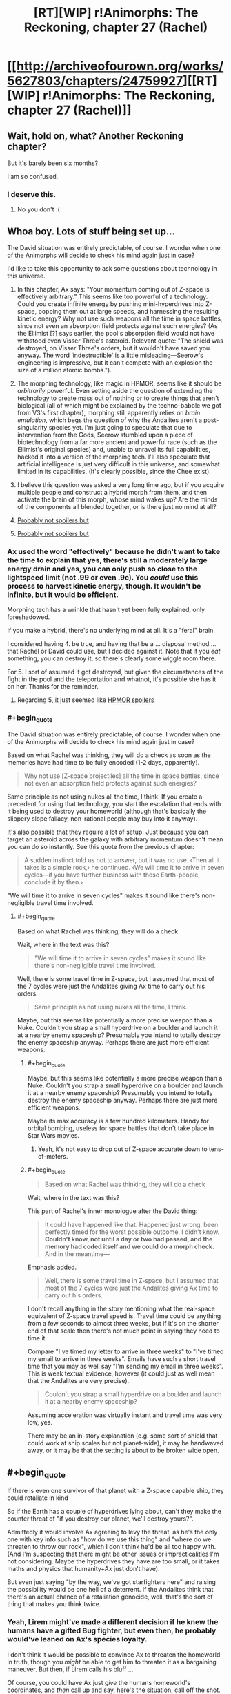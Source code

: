 #+TITLE: [RT][WIP] r!Animorphs: The Reckoning, chapter 27 (Rachel)

* [[http://archiveofourown.org/works/5627803/chapters/24759927][[RT][WIP] r!Animorphs: The Reckoning, chapter 27 (Rachel)]]
:PROPERTIES:
:Author: TK17Studios
:Score: 41
:DateUnix: 1496628404.0
:END:

** Wait, hold on, what? Another Reckoning chapter?

But it's barely been six months?

I am so confused.
:PROPERTIES:
:Author: CouteauBleu
:Score: 22
:DateUnix: 1496685580.0
:END:

*** I deserve this.
:PROPERTIES:
:Author: TK17Studios
:Score: 11
:DateUnix: 1496685821.0
:END:

**** No you don't :(
:PROPERTIES:
:Author: CouteauBleu
:Score: 8
:DateUnix: 1496689591.0
:END:


** Whoa boy. Lots of stuff being set up...

The David situation was entirely predictable, of course. I wonder when one of the Animorphs will decide to check his mind again just in case?

I'd like to take this opportunity to ask some questions about technology in this universe.

1. In this chapter, Ax says: "Your momentum coming out of Z-space is effectively arbitrary." This seems like too powerful of a technology. Could you create infinite energy by pushing mini-hyperdrives into Z-space, popping them out at large speeds, and harnessing the resulting kinetic energy? Why not use such weapons all the time in space battles, since not even an absorption field protects against such energies? (As the Ellimist [?] says earlier, the pool's absorption field would not have withstood even Visser Three's asteroid. Relevant quote: "The shield was destroyed, on Visser Three's orders, but it wouldn't have saved you anyway. The word ‘indestructible' is a little misleading---Seerow's engineering is impressive, but it can't compete with an explosion the size of a million atomic bombs.").

2. The morphing technology, like magic in HPMOR, seems like it should be /arbitrarily/ powerful. Even setting aside the question of extending the technology to create mass out of nothing or to create things that aren't biological (all of which might be explained by the techno-babble we got from V3's first chapter), morphing still apparently relies on /brain emulation/, which begs the question of why the Andalites aren't a post-singularity species yet. I'm just going to speculate that due to intervention from the Gods, Seerow stumbled upon a piece of biotechnology from a far more ancient and powerful race (such as the Ellimist's original species) and, unable to unravel its full capabilities, hacked it into a version of the morphing tech. I'll also speculate that artificial intelligence is just very difficult in this universe, and somewhat limited in its capabilities. (It's clearly possible, since the Chee exist).

3. I believe this question was asked a very long time ago, but if you acquire multiple people and construct a hybrid morph from them, and then activate the brain of this morph, whose mind wakes up? Are the minds of the components all blended together, or is there just no mind at all?

4. [[#s][Probably not spoilers but]]

5. [[#s][Probably not spoilers but]]
:PROPERTIES:
:Author: LieGroupE8
:Score: 11
:DateUnix: 1496633300.0
:END:

*** Ax used the word "effectively" because he didn't want to take the time to explain that yes, there's still a moderately large energy drain and yes, you can only push so close to the lightspeed limit (not .99 or even .9c). You /could/ use this process to harvest kinetic energy, though. It wouldn't be infinite, but it would be efficient.

Morphing tech has a wrinkle that hasn't yet been fully explained, only foreshadowed.

If you make a hybrid, there's no underlying mind at all. It's a "feral" brain.

I considered having 4. be true, and having that be a ... disposal method ... that Rachel or David could use, but I decided against it. Note that if you /eat/ something, you can destroy it, so there's clearly some wiggle room there.

For 5. I sort of assumed it got destroyed, but given the circumstances of the fight in the pool and the teleportation and whatnot, it's possible she has it on her. Thanks for the reminder.
:PROPERTIES:
:Author: TK17Studios
:Score: 12
:DateUnix: 1496663474.0
:END:

**** Regarding 5, it just seemed like [[#s][HPMOR spoilers]]
:PROPERTIES:
:Author: LieGroupE8
:Score: 3
:DateUnix: 1496666160.0
:END:


*** #+begin_quote
  The David situation was entirely predictable, of course. I wonder when one of the Animorphs will decide to check his mind again just in case?
#+end_quote

Based on what Rachel was thinking, they will do a check as soon as the memories have had time to be fully encoded (1-2 days, apparently).

#+begin_quote
  Why not use [Z-space projectiles] all the time in space battles, since not even an absorption field protects against such energies?
#+end_quote

Same principle as not using nukes all the time, I think. If you create a precedent for using that technology, you start the escalation that ends with it being used to destroy your homeworld (although that's basically the slippery slope fallacy, non-rational people may buy into it anyway).

It's also possible that they require a lot of setup. Just because you can target an asteroid across the galaxy with arbitrary momentum doesn't mean you can do so instantly. See this quote from the previous chapter:

#+begin_quote
  A sudden instinct told us not to answer, but it was no use. ‹Then all it takes is a simple rock,› he continued. ‹We will time it to arrive in seven cycles---if you have further business with these Earth-people, conclude it by then.›
#+end_quote

"We will time it to arrive in seven cycles" makes it sound like there's non-negligible travel time involved.
:PROPERTIES:
:Author: ZeroNihilist
:Score: 5
:DateUnix: 1496659362.0
:END:

**** #+begin_quote
  Based on what Rachel was thinking, they will do a check
#+end_quote

Wait, where in the text was this?

#+begin_quote
  "We will time it to arrive in seven cycles" makes it sound like there's non-negligible travel time involved.
#+end_quote

Well, there is some travel time in Z-space, but I assumed that most of the 7 cycles were just the Andalites giving Ax time to carry out his orders.

#+begin_quote
  Same principle as not using nukes all the time, I think.
#+end_quote

Maybe, but this seems like potentially a more precise weapon than a Nuke. Couldn't you strap a small hyperdrive on a boulder and launch it at a nearby enemy spaceship? Presumably you intend to totally destroy the enemy spaceship anyway. Perhaps there are just more efficient weapons.
:PROPERTIES:
:Author: LieGroupE8
:Score: 2
:DateUnix: 1496666593.0
:END:

***** #+begin_quote
  Maybe, but this seems like potentially a more precise weapon than a Nuke. Couldn't you strap a small hyperdrive on a boulder and launch it at a nearby enemy spaceship? Presumably you intend to totally destroy the enemy spaceship anyway. Perhaps there are just more efficient weapons.
#+end_quote

Maybe its max accuracy is a few hundred kilometers. Handy for orbital bombing, useless for space battles that don't take place in Star Wars movies.
:PROPERTIES:
:Author: CouteauBleu
:Score: 9
:DateUnix: 1496687439.0
:END:

****** Yeah, it's not easy to drop out of Z-space accurate down to tens-of-meters.
:PROPERTIES:
:Author: TK17Studios
:Score: 6
:DateUnix: 1496688627.0
:END:


***** #+begin_quote

  #+begin_quote
    Based on what Rachel was thinking, they will do a check
  #+end_quote

  Wait, where in the text was this?
#+end_quote

This part of Rachel's inner monologue after the David thing:

#+begin_quote
  It could have happened like that. Happened just wrong, been perfectly timed for the worst possible outcome. I didn't know. *Couldn't know, not until a day or two had passed, and the memory had coded itself and we could do a morph check.* And in the meantime---
#+end_quote

Emphasis added.

#+begin_quote
  Well, there is some travel time in Z-space, but I assumed that most of the 7 cycles were just the Andalites giving Ax time to carry out his orders.
#+end_quote

I don't recall anything in the story mentioning what the real-space equivalent of Z-space travel speed is. Travel time could be anything from a few seconds to almost three weeks, but if it's on the shorter end of that scale then there's not much point in saying they need to time it.

Compare "I've timed my letter to arrive in three weeks" to "I've timed my email to arrive in three weeks". Emails have such a short travel time that you may as well say "I'm sending my email in three weeks". This is weak textual evidence, however (it could just as well mean that the Andalites are very precise).

#+begin_quote
  Couldn't you strap a small hyperdrive on a boulder and launch it at a nearby enemy spaceship?
#+end_quote

Assuming acceleration was virtually instant and travel time was very low, yes.

There may be an in-story explanation (e.g. some sort of shield that could work at ship scales but not planet-wide), it may be handwaved away, or it may be that the setting is about to be broken wide open.
:PROPERTIES:
:Author: ZeroNihilist
:Score: 6
:DateUnix: 1496668952.0
:END:


** #+begin_quote
  If there is even one survivor of that planet with a Z-space capable ship, they could retaliate in kind
#+end_quote

So if the Earth has a couple of hyperdrives lying about, can't they make the counter threat of "if you destroy our planet, we'll destroy yours?".

Admittedly it would involve Ax agreeing to levy the threat, as he's the only one with key info such as "how do we use this thing" and "where do we threaten to throw our rock", which I don't think he'd be all too happy with. (And I'm suspecting that there might be other issues or impracticalities I'm not considering. Maybe the hyperdrives they have are too small, or it takes maths and physics that humanity+Ax just don't have).

But even just saying "by the way, we've got starfighters here" and raising the possibility would be one hell of a deterrent. If the Andalites think that there's an actual chance of a retaliation genocide, well, that's the sort of thing that makes you think twice.
:PROPERTIES:
:Author: Agnoman
:Score: 10
:DateUnix: 1496663711.0
:END:

*** Yeah, Lirem might've made a different decision if he knew the humans have a gifted Bug fighter, but even then, he probably would've leaned on Ax's species loyalty.

I don't think it would be possible to convince Ax to threaten the homeworld in truth, though you /might/ be able to get him to threaten it as a bargaining maneuver. But then, if Lirem calls his bluff ...

Of course, you could have Ax just /give/ the humans homeworld's coordinates, and /then/ call up and say, here's the situation, call off the shot. But that makes him an open, hunted traitor on par with Alloran, just as much as if he told the Yeerks ...
:PROPERTIES:
:Author: TK17Studios
:Score: 7
:DateUnix: 1496683132.0
:END:

**** "Hey Lirem! It's me again. Okay, the thing is, I've talked with the humans, and they talked with the yeerk fleet, and we agreed that, if Earth happened to blow up /for any reason/, they would send a rock to blow up the Andalites"

"You're bluffing."

"Oh, by the way, I'm not actually Aximili. I'm the yeerk controlling Aximili. We know how to bypass earplugs now. So don't blow up our new planet or else."

"... Shit."

Seriously though, it would be kind of strange if yeerks had the technology to blow up the homeworld of their sworn enemy (and with it, their supply lines and reserve troops) and had just sat on it.

Maybe the yeerks only use stolen hyperdrives? Like, the technology is too advanced for Naharans to reproduce, so their only option is to steal hyperdrive from Andalite civilian ships and those are hardcoded to align to the average velocity of the star closest to the exit point?
:PROPERTIES:
:Author: CouteauBleu
:Score: 8
:DateUnix: 1496687899.0
:END:

***** It's only been two years. I think Alloran's the only Controller who'd really make the connection (the Naharans could figure it out technically, but not strategically) and Alloran /very much wants the Andalite people alive and under his thumb if at all possible./

In general, he's strongly life-conserving/life-preserving, Ventura being a notable outlier but not /really/ relevant given Yeerk fungibility and seven billion humans.

Also, Andalites are spread across multiple planets, so even if he takes out the home world, they can then retaliate against every known Yeerk-occupied world.
:PROPERTIES:
:Author: TK17Studios
:Score: 5
:DateUnix: 1496688461.0
:END:

****** He'd have to destroy every Andalite planet at once, /and/ be confident there weren't any new ones since he took Alloran that he'd missed, /and/ be confident that any surviving spacefaring Andalite ships were insufficient to hit back.

Kiiiind of makes you want to start a hidden world somewhere that you don't tell anyone about, right?
:PROPERTIES:
:Author: TK17Studios
:Score: 6
:DateUnix: 1496688561.0
:END:

******* I kind of thought that was the whole Yeerk MO. Even without the creativity to invent new strategies, they probably understand "Hide from a scary superior enemy, infest new hosts while out of sight" pretty well since they're not the dominant species on their homeworld.

So their default MO when faced with an enemy with more resources and technology would be to hide and try to infest planets faster than the Andalites can find them; if they infest 10 planets and the Andalites only find and purge 9 of them, they're good!

Which is a nice parallel to canon!Ellimist's strategy against Crayak, probably one of my favorite ideas from original Animorphs.
:PROPERTIES:
:Author: CouteauBleu
:Score: 6
:DateUnix: 1496689539.0
:END:

******** Remind me what canon!Ellimist's strategy against Crayak was? I read the series (twice I think) but it's been more than a decade.
:PROPERTIES:
:Author: Eledex
:Score: 5
:DateUnix: 1496723283.0
:END:

********* It's kind of a throwaway plot point in Ellimist Chronicles.

Ellimist starts voyaging from planet to planet and help the natives in subtle undetectable godly ways; then Crayak shows up and starts killing everyone Ellimist helped because he's the bad guy. They keep this up for a while, Ellimist tries to save people but Crayak is just better at killing them. Ellimist starts being depressed because apparently even when he's a god he's a loser.

Short story shorter, after spending some time with Andalite cavemen, he decides that he can just start seeding life on as many planets as he can, faster than Crayak can destroy them. It works, and he creates the Pemalites for that purpose (also fun and pacifism, in the image of his lost people).
:PROPERTIES:
:Author: CouteauBleu
:Score: 10
:DateUnix: 1496732518.0
:END:

********** Thanks.
:PROPERTIES:
:Author: Eledex
:Score: 3
:DateUnix: 1496756710.0
:END:


** Also available on [[https://www.fanfiction.net/s/11090259/36/r-Animorphs-The-Reckoning][fanfiction]].

[[#s][Read me after]]
:PROPERTIES:
:Author: TK17Studios
:Score: 8
:DateUnix: 1496628493.0
:END:

*** Honestly, just seeing Rachel respond to several pressing crises is kind of fun, even if all she ultimately does is talk to people and slowly go insane.

It's like how one of ME2's best missions was about tracking down and talking to a serial killer, with no combat gameplay at all; when you're the GM, if you want your players to be excited, you need them to have a clear goal and be worried and make important choices under pressure; but you don't need people to shoot things at all.
:PROPERTIES:
:Author: CouteauBleu
:Score: 5
:DateUnix: 1496690231.0
:END:


** Why has no individual ever wiped out a planet? Are z-space capable ships particularly hard to come by (maybe like, aircraft-carrier level), or do the species with access to them not produce members with that kind of mentality? (I can come up with plausible reasons why no Yeerk or Andalite, or team of rogue Yeerks or Andalites, would ever do it, but is there a separate argument for all species with z-space capabilities?)

If it's the latter... what happens when humanity gets their hands on them?

(Are bug fighters z-space capable?)
:PROPERTIES:
:Author: philh
:Score: 8
:DateUnix: 1496666659.0
:END:

*** It has happened, in history unknown to Ax, in other parts of the galaxy, and it resulted in the predictable total mutual annihilation. I think I might manage to squeeze in somewhere that this is why the Skrit Na are itinerant nomads. But while it /has happened,/ with a 'd' at the end, it's not something that /happens,/ with an 's.'

Sort of like how nuclear bombs /have been/ used in war on Earth, but (at least so far; fingers crossed) they /are not/ used in war on Earth.

Bug fighters are Z-space capable.
:PROPERTIES:
:Author: TK17Studios
:Score: 10
:DateUnix: 1496668357.0
:END:

**** Nuclear bombs are very difficult to manufacture, requiring resources only available to nation-states to mine, purify, and breed the radioactive materials. Plus a lot of technical knowledge to construct the bomb itself.

Individuals in this story pilot ships with hyperdrives by themselves all the time. This isn't a nuke, it's a car bomb...and those happen all the time. But neither car bombs nor suicide vests have the lethality of a planet-busting nuke.

You've run into [[http://www.projectrho.com/public_html/rocket/prelimnotes.php#johnslaw][Jon's Law]]. In particular:

#+begin_quote
  So one of the logical ramification is that if drives are too powerful, there won't be any colorful tramp freighters or similar vessels. As a matter of fact, civilian spacecraft will probably by law be required to have a remote control self-destruct device that the Patrol can use to eliminate any ship that looks like it is behaving erratically or suspiciously.
#+end_quote

One other defense might be as follows: My understanding​ is that you can put nearby matter into Z-space by hijacking. There's no "parking brake", just put your ship near (or around) the other and make the jump. So one defense mechanism would be to have a few Z-space capable ships in orbit, and a monitoring system that watched space near the planet for fast-approaching objects coming out of Z-space. If you see an object, you FTL jump to it (13/14ths light speed is nothing compared to FTL travel), come out of hyperspace, grab it, and jump back to hyperspace with it in tow. Hopefully you pass through the planet in Z-space.

Now, I am not familiar with the mechanics of Animorph Z-space. Perhaps you can just come out of warp at the center of the planet, which makes this defense impossible. Or there is a hyperspace jammer they can turn on, or the planet itself has a hard limit on how close to the gravity field you can jump and the bomb crosses that line in microseconds.

But it seems ridiculous that this universe has no terrorists.
:PROPERTIES:
:Author: LeifCarrotson
:Score: 6
:DateUnix: 1496671107.0
:END:

***** "It seems ridiculous that, based on assumptions I'm making that aren't a direct extension of claims in the text, my conclusions aren't in agreement with yours." =P

Hyperdrives are very difficult to manufacture, requiring resources only available to nation states or large manufacturing powers, plus a lot of technical knowledge. Note that Visser Three's got a giant fleet, but among his thirteen Star Ddestroyed equivalents and starfighter complement, there are fewer than 200 hyperdrives. And he's the MAIN military antagonist active in the galaxy at present.

I like your descriptions of various defenses, most of which would technically work, against inept or halfhearted attacks (so, like 90% of them). But yeah, a clever enemy would e.g. have the thing pop out of Z-space half a light second out and moving at .6c. And entering and exiting Z-space isn't the sort of thing you can do in a tenth of a second, or multiple times per second.

There are terrorists in the galaxy, but note that most successful races have stronger-than-human social pressures and hive-minding.
:PROPERTIES:
:Author: TK17Studios
:Score: 7
:DateUnix: 1496672060.0
:END:

****** #+begin_quote
  "It seems ridiculous that, based on assumptions I'm making that aren't a direct extension of claims in the text, my conclusions aren't in agreement with yours." =P
#+end_quote

Good summary lol. I'm​ trying to base my assumptions on the text, with some slight extensions based on comparable real science and comparable sci-fi. I'm sorry if I've misunderstood some of the text, but I like to think I'm a relatively careful reader.

#+begin_quote
  Note that Visser Three's got a giant fleet, but among his thirteen Star Destroyer equivalents and starfighter complement, there are fewer than 200 hyperdrives. And he's the MAIN military antagonist active in the galaxy at present.
#+end_quote

Wow, that's shocking. I guess I forget that Ax and Elfangor are exceptional. I would have guessed the Andelites, with a population of one billion, would have at least a few thousand hyperdrives, if not a million! Humanity, with a population of seven billion, have on the order of 20,000 commercial jet aircraft. How do these many species and their huge galaxy-spanning societies function in an interstellar context with so few hyperdrives?

#+begin_quote
  There are terrorists in the galaxy, but note that most successful races have stronger-than-human social pressures and hive-minding.
#+end_quote

That is an interesting note. A sort of resolution to the Fermi paradox: it is the nature of intelligent life to destroy itself, unless it has strong self-preserving social pressures?
:PROPERTIES:
:Author: LeifCarrotson
:Score: 7
:DateUnix: 1496674492.0
:END:

******* Hearts.

The Andalites probably do have a few thousand hyperdrives in total, including all military, non-military government, scientific, and civilian ships. But they're not all that galaxy-spanning ... a few dozen worlds, and that's it, and also most of them are homebodies and don't really have wanderlust. Elfangor was the Andalites' premier war hero after Alloran's fall, and one of /very/ few warriors with a ship under his complete and unquestioned control (i.e. no officers' consensus needed).

The Yeerks probably have nearly the same amount of interstellar capability as the Andalites, by now, but that's after harvesting /several/ other races and booting up manufacturing capability as quickly as they could.

The Skrit-Na probably have the /most/ Z-space capable ships, given their nomadic nature. But yeah, what I wanted to show was something like, think of how expensive a real-life X-wing would be, given near-future technology. We might make a hundred, as the world's largest military power, and it would cost tens of billions (if not trillions) of dollars.

I always thought it was silly in e.g. Star Wars, when ships were treated as throwaway, and you could afford to lose hundreds in any given battle. If /I/ had an X-wing, I wouldn't let it just get potshot out of the sky ... I would be /extremely/ cautious in how I used it.

That's where I got "hyperdrives rare and expensive," and from that, I got "people don't really use them as bombs," which seemed sane from the perspective of retaliation. Sort of how Ender's Game got retconned such that the Buggers /always/ had Little Doctor tech, but they never dreamed of actually using it.

Note that Earth probably /could/ produce millions of hyperdrives. In canon and this AU, Earth is oddly unique in that humans are super prolific given their relative intelligence, and also the ground and biosphere are rich with resources. That's why V3's bothering to mess with us instead of just saying, /too hard, screw this/ and going elsewhere.

re: Fermi paradox, I haven't thought about it /too/ much, because in the end I can always fall back on "the gods did it" (though I want to avoid doing that too often). But yeah, the fact that most of the species we've seen thus far are either hive-mind-ish (Yeerks, Andalites, Howlers, Leerans), deontologically cooperative (Chee), or hanging by a thread/low-tech (Hork-Bajir, Taxxons) could give clues to the Great Filter in this universe.
:PROPERTIES:
:Author: TK17Studios
:Score: 7
:DateUnix: 1496682515.0
:END:

******** So, I'm now wondering why Elfangor, who came to earth in the first place with the intention of exterminating humans to prevent them from falling into enemy hands, used whatever experimental method he tried instead of firing a few of these hyperspace bombs you guys are discussing.

Especially since he knows about the godlike aliens meddling. Especially if he knows about their balanced move rules. Even if the enemy stops those relativistic projectiles from hitting, it seems like it gives the guy in your corner quite a bit of future wiggle room to use on your behalf.
:PROPERTIES:
:Author: nonoforreal
:Score: 4
:DateUnix: 1496710757.0
:END:

********* Elfangor was serving as the avatar/Hand of one of the gods, in canon. That hasn't made its way into this, but it's implied and may end up being confirmed.
:PROPERTIES:
:Author: TK17Studios
:Score: 3
:DateUnix: 1496712478.0
:END:


**** And then you have those asshole billionaire heirs to Andalite corporations who just go and blow up random planets for fun or to animate their birthday parties.
:PROPERTIES:
:Author: CouteauBleu
:Score: 3
:DateUnix: 1496688140.0
:END:


** Oh man, I really want to see if David ends up being evil or not.

If I may offer a bit of constructive criticism, I'm having a hard time following the conversations and would really appreciate a few more dialogue tags to mark speakers. Especially in conversations with more than 2 people.
:PROPERTIES:
:Author: Aeroway
:Score: 6
:DateUnix: 1496712842.0
:END:


** Hold on just a second - how does Z space coordinate-setting work? The Andalites dun goofed and that rock isn't going to be there in 23 days like everyone's assuming. By the time it actually arrives, the Earth will be in another part of its orbit and nowhere close to the rock coming out of Z space.

...hopefully no other planet/moon is in its path when it comes out either. But space is vast, thankfully.

There's still that extra single shard of Aftran that Tobias gave away in a stasis cylinder. He hasn't remembered about that one yet?

After joining with Telor, are Temrash and Essak going to be returned like they were? How will they prevent Telor from putting highly modified shards/completely different ones back into Ax and Peter?

This chapter came out quickly! Glad to see that you're back in the writing groove.
:PROPERTIES:
:Author: KnickersInAKnit
:Score: 5
:DateUnix: 1496679997.0
:END:

*** Remember, Lirem asked for /both/ Earth's current position, /and/ for the shape and rate of its orbit. Presumably nailing that to the Sun (and being able to extrapolate the Sun's movements from simple observation) is enough.

I was treating the shard Tobias gave Poznanski as being dead by now, thanks to the fact that humans almost /certainly/ wanted to dissect and study it. Tyagi probably doesn't want to bring that up.

If I were the Animorphs, I'd probably give them Essak, but /not/ Temrash. Ax seems to have a good thing going, all told, even if people other than Rachel react negatively to his ET-call-home decision. But yeah, there's not really any way to guard against that sort of treachery. You could try getting a Leeran, or agree to have the Yeerk drain out after 24 hours before getting back in, or have the oatmeal providers do a werewolf contract thing, but all of that is risky.
:PROPERTIES:
:Author: TK17Studios
:Score: 4
:DateUnix: 1496682966.0
:END:

**** #+begin_quote
  Tyagi probably doesn't want to bring that up.
#+end_quote

It would be nice if one of the Animorphs /did/ bring it up.

Rachel: So what happened to that shard we gave you last month? We got it from Ventura, so it was probably Aftran, right?

Tyagi: /awkward silence/

TemrAx: For that matter, what happened to that shard that was in the cylinder Prince Jake offered to Illim?

Rachel: /awkward silence/

#+begin_quote
  Remember, Lirem asked for both Earth's current position, and for the shape and rate of its orbit
#+end_quote

Yeah, I was kind of hoping I could save Earth by nitpicking, but then I checked again, and yup, he did ask for position /and/ speed).
:PROPERTIES:
:Author: CouteauBleu
:Score: 4
:DateUnix: 1496688899.0
:END:


**** #+begin_quote
  Remember, Lirem asked for both Earth's current position, and for the shape and rate of its orbit. Presumably nailing that to the Sun (and being able to extrapolate the Sun's movements from simple observation) is enough.
#+end_quote

Right, so after the first rock fails to show up on time, and arrives 4 months late, they'll be able to recalculate. But until they know the time delay, they can't even send a second rock, right?
:PROPERTIES:
:Author: Loiathal
:Score: 5
:DateUnix: 1496692418.0
:END:

***** Correct. The only person with a sufficiently detailed map of the Z-space terrain around the solar system is Visser Three.
:PROPERTIES:
:Author: TK17Studios
:Score: 4
:DateUnix: 1496697221.0
:END:

****** Gotcha! So I guess that means our time until Earth is destroyed is actually more like 8 months-- 4 months for the first rock to fail, then the Andalites recalculate and send another rock, which takes another 4 months.

Although literally no one realizes this, and Z-space could change between then and now.
:PROPERTIES:
:Author: Loiathal
:Score: 4
:DateUnix: 1496698502.0
:END:


** #+begin_quote
  If I may offer a bit of constructive criticism, I'm having a hard time following the conversations and would really appreciate a few more dialogue tags to mark speakers. Especially in conversations with more than 2 people.
#+end_quote

Seconding this.

Additionally, the thing about Rachel being confused or messed with and having intrusive thoughts is.. confusing. I don't know what's going on and I feel like I've missed something. Can we have an interlude where we see what ellimist and crayak are up to that also functions as a little bit of an exposition dump? I'm getting lost and I don't want to be lost.
:PROPERTIES:
:Author: kleind305
:Score: 5
:DateUnix: 1496720994.0
:END:

*** Unfortunately, at this point, if we showed you what Crayak and the Ellimist were up to, then the jig would be up.

I'll look at more dialogue tags, but in part the hard-to-follow-ness is what you're intended to feel; the key is to make it feel confusing without popping you /out/ of the story.
:PROPERTIES:
:Author: TK17Studios
:Score: 5
:DateUnix: 1496721483.0
:END:

**** Too far this time, unfortunately. It's just hard to get a frame of reference and grounding for Rachel's thoughts --- we don't have an established baseline?

I liked marco's bit with david: a single definitive intervention, clearly showing the contrast. Obviously rachel is of interest to ellimist/crayak --- I remember "The Return" --- but this tug of war (?) is just confusing. Mystery is not confusion! Confusion is not mystery! These unreliable narrators are too unreliable! I'm going crazy!!
:PROPERTIES:
:Author: kleind305
:Score: 3
:DateUnix: 1496722867.0
:END:

***** Oh. I think something's being miscommunicated, here---Crayak/Ellimist have zero screentime in this chapter. Zero screentime in the last chapter, too. Zero in /most/ chapters, really---when they intervene directly, it's usually going to be /quite/ obvious.
:PROPERTIES:
:Author: TK17Studios
:Score: 3
:DateUnix: 1496723755.0
:END:

****** Nevermind, I think I'm just dense. Rereading it, it seems more like simple shock that's preventing rachel from getting a handle on things.
:PROPERTIES:
:Author: kleind305
:Score: 4
:DateUnix: 1496755851.0
:END:


** So... my office has blocked AoOO for "violence". Very few pages are blocked. At least FF works. Time to get stuck into it. So exciting!

Another wonderful chapter - after having a hard time following the previous one, I found this one really straight forward, the /in media res/ part was easy to pick up, and everything got explained pretty well, only now I'm wondering what David is up to and how we can stop him...
:PROPERTIES:
:Author: MagicWeasel
:Score: 3
:DateUnix: 1496728250.0
:END:


** Rachel is wonderful. Perhaps a bit less smart than some of the others, or intelligent in a different way, but that and her recklessness and ruthlessness give her a unique insight into certain situations. In that way she can easily step into the shoes Cassie often wore in canon, as one of the grounded team members. The fact she knows Cassie well /and/ can be critical of how /she/ would have done things is just icing on the cake.
:PROPERTIES:
:Author: 360Saturn
:Score: 3
:DateUnix: 1496711644.0
:END:


** [[/u/TK17Studios]] Does interdictor technology like in Star Wars exist.
:PROPERTIES:
:Author: jldew
:Score: 3
:DateUnix: 1497101830.0
:END:

*** Sort of. The "gods" clearly have the ability to construct Z-space barriers, Z-space slowzones, and other things of that nature. However, none of the other characters and races we've seen so far have used any sort of technology that points toward interdictors.
:PROPERTIES:
:Author: TK17Studios
:Score: 2
:DateUnix: 1497119621.0
:END:
